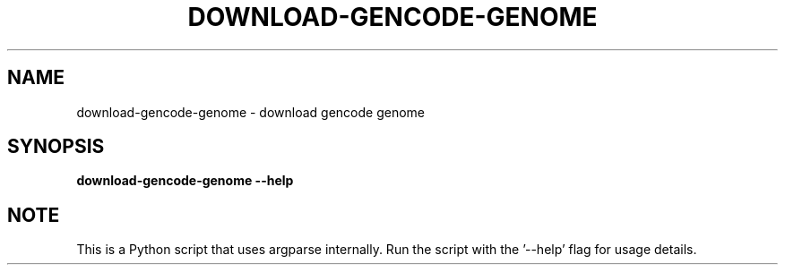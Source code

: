 .TH DOWNLOAD-GENCODE-GENOME 1 2019-10-26 Python
.SH NAME
download-gencode-genome \- download gencode genome
.SH SYNOPSIS
.B download-gencode-genome
\fB\-\-help\fR
.SH NOTE
This is a Python script that uses argparse internally.
Run the script with the '--help' flag for usage details.
